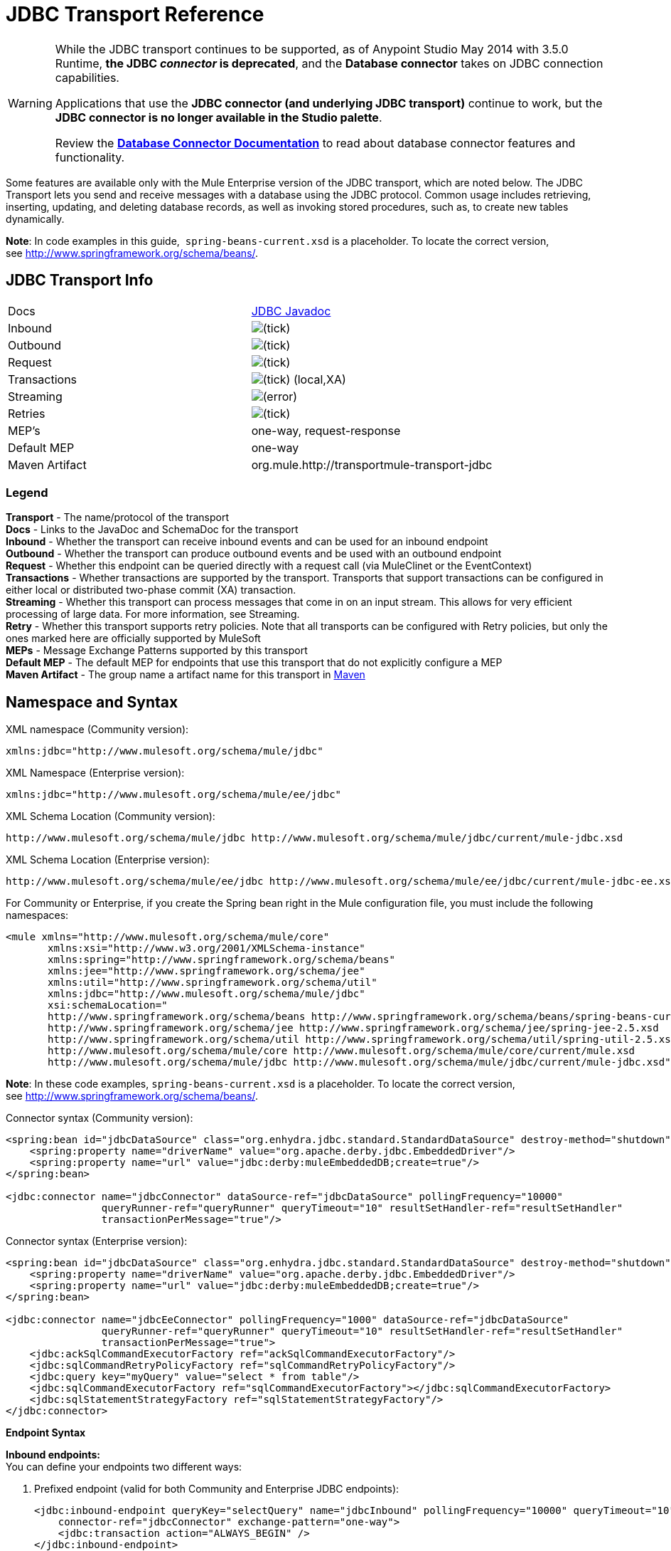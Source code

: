 = JDBC Transport Reference
:keywords: jdbc

[WARNING]
====
While the JDBC transport continues to be supported, as of Anypoint Studio May 2014 with 3.5.0 Runtime, *the JDBC _connector_ is deprecated*, and the *Database connector* takes on JDBC connection capabilities. 

Applications that use the *JDBC connector (and underlying JDBC transport)* continue to work, but the *JDBC connector is no longer available in the Studio palette*.

Review the link:/mule-user-guide/v/3.8/database-connector[*Database Connector Documentation*] to read about database connector features and functionality.
====

Some features are available only with the Mule Enterprise version of the JDBC transport, which are noted below. The JDBC Transport lets you send and receive messages with a database using the JDBC protocol. Common usage includes retrieving, inserting, updating, and deleting database records, as well as invoking stored procedures, such as, to create new tables dynamically.

*Note*: In code examples in this guide,  `spring-beans-current.xsd` is a placeholder. To locate the correct version, see http://www.springframework.org/schema/beans/.

== JDBC Transport Info

[width="100%",cols=","]
|===
|Docs|http://www.mulesoft.org/docs/site/3.7.0/apidocs/org/mule/transport/jdbc/package-summary.html[JDBC Javadoc]
|Inbound |image:check.png[(tick)]
|Outbound |image:check.png[(tick)]
|Request |image:check.png[(tick)]
|Transactions |image:check.png[(tick)] (local,XA)
|Streaming |image:error.png[(error)]
|Retries |image:check.png[(tick)]
|MEP's |one-way, request-response
|Default MEP |one-way
|Maven Artifact |org.mule.http://transportmule-transport-jdbc
|===

=== Legend

*Transport* - The name/protocol of the transport +
*Docs* - Links to the JavaDoc and SchemaDoc for the transport +
*Inbound* - Whether the transport can receive inbound events and can be used for an inbound endpoint +
*Outbound* - Whether the transport can produce outbound events and be used with an outbound endpoint +
*Request* - Whether this endpoint can be queried directly with a request call (via MuleClinet or the EventContext) +
*Transactions* - Whether transactions are supported by the transport. Transports that support transactions can be configured in either local or distributed two-phase commit (XA) transaction. +
*Streaming* - Whether this transport can process messages that come in on an input stream. This allows for very efficient processing of large data. For more information, see Streaming. +
*Retry* - Whether this transport supports retry policies. Note that all transports can be configured with Retry policies, but only the ones marked here are officially supported by MuleSoft +
*MEPs* - Message Exchange Patterns supported by this transport +
*Default MEP* - The default MEP for endpoints that use this transport that do not explicitly configure a MEP +
*Maven Artifact* - The group name a artifact name for this transport in link:http://maven.apache.org/[Maven]

== Namespace and Syntax

XML namespace (Community version):

[source, xml]
----
xmlns:jdbc="http://www.mulesoft.org/schema/mule/jdbc"
----

XML Namespace (Enterprise version):

[source, xml]
----
xmlns:jdbc="http://www.mulesoft.org/schema/mule/ee/jdbc"
----

XML Schema Location (Community version):

[source, xml, linenums]
----
http://www.mulesoft.org/schema/mule/jdbc http://www.mulesoft.org/schema/mule/jdbc/current/mule-jdbc.xsd
----

XML Schema Location (Enterprise version):

[source, xml, linenums]
----
http://www.mulesoft.org/schema/mule/ee/jdbc http://www.mulesoft.org/schema/mule/ee/jdbc/current/mule-jdbc-ee.xsd">
----

For Community or Enterprise, if you create the Spring bean right in the Mule configuration file, you must include the following namespaces:

[source, xml, linenums]
----
<mule xmlns="http://www.mulesoft.org/schema/mule/core"
       xmlns:xsi="http://www.w3.org/2001/XMLSchema-instance"
       xmlns:spring="http://www.springframework.org/schema/beans"
       xmlns:jee="http://www.springframework.org/schema/jee"
       xmlns:util="http://www.springframework.org/schema/util"
       xmlns:jdbc="http://www.mulesoft.org/schema/mule/jdbc"
       xsi:schemaLocation="
       http://www.springframework.org/schema/beans http://www.springframework.org/schema/beans/spring-beans-current.xsd
       http://www.springframework.org/schema/jee http://www.springframework.org/schema/jee/spring-jee-2.5.xsd
       http://www.springframework.org/schema/util http://www.springframework.org/schema/util/spring-util-2.5.xsd
       http://www.mulesoft.org/schema/mule/core http://www.mulesoft.org/schema/mule/core/current/mule.xsd
       http://www.mulesoft.org/schema/mule/jdbc http://www.mulesoft.org/schema/mule/jdbc/current/mule-jdbc.xsd">
----

*Note*: In these code examples, `spring-beans-current.xsd` is a placeholder. To locate the correct version, see link:http://www.springframework.org/schema/beans/[http://www.springframework.org/schema/beans/].

Connector syntax (Community version):

[source, xml, linenums]
----
<spring:bean id="jdbcDataSource" class="org.enhydra.jdbc.standard.StandardDataSource" destroy-method="shutdown">
    <spring:property name="driverName" value="org.apache.derby.jdbc.EmbeddedDriver"/>
    <spring:property name="url" value="jdbc:derby:muleEmbeddedDB;create=true"/>
</spring:bean>

<jdbc:connector name="jdbcConnector" dataSource-ref="jdbcDataSource" pollingFrequency="10000"
                queryRunner-ref="queryRunner" queryTimeout="10" resultSetHandler-ref="resultSetHandler"
                transactionPerMessage="true"/>
----

Connector syntax (Enterprise version):

[source, xml, linenums]
----
<spring:bean id="jdbcDataSource" class="org.enhydra.jdbc.standard.StandardDataSource" destroy-method="shutdown">
    <spring:property name="driverName" value="org.apache.derby.jdbc.EmbeddedDriver"/>
    <spring:property name="url" value="jdbc:derby:muleEmbeddedDB;create=true"/>
</spring:bean>

<jdbc:connector name="jdbcEeConnector" pollingFrequency="1000" dataSource-ref="jdbcDataSource"
                queryRunner-ref="queryRunner" queryTimeout="10" resultSetHandler-ref="resultSetHandler"
                transactionPerMessage="true">
    <jdbc:ackSqlCommandExecutorFactory ref="ackSqlCommandExecutorFactory"/>
    <jdbc:sqlCommandRetryPolicyFactory ref="sqlCommandRetryPolicyFactory"/>
    <jdbc:query key="myQuery" value="select * from table"/>
    <jdbc:sqlCommandExecutorFactory ref="sqlCommandExecutorFactory"></jdbc:sqlCommandExecutorFactory>
    <jdbc:sqlStatementStrategyFactory ref="sqlStatementStrategyFactory"/>
</jdbc:connector>
----

*Endpoint Syntax*

*Inbound endpoints:* +
You can define your endpoints two different ways:

. Prefixed endpoint (valid for both Community and Enterprise JDBC endpoints):
+
[source, xml, linenums]
----
<jdbc:inbound-endpoint queryKey="selectQuery" name="jdbcInbound" pollingFrequency="10000" queryTimeout="10"
    connector-ref="jdbcConnector" exchange-pattern="one-way">
    <jdbc:transaction action="ALWAYS_BEGIN" />
</jdbc:inbound-endpoint>
----

. Non-prefixed URI:
+
[source, xml, linenums]
----
<inbound-endpoint address="jdbc://getTest?type=1"/>
----


Outbound endpoints:

. Prefixed endpoint (valid for both CE and EE jdbc endpoints):
+
[source, xml, linenums]
----
<jdbc:outbound-endpoint queryKey="selectCount" exchange-pattern="one-way" connector-ref="jdbcConnector" queryTimeout="10" >
    <jdbc:transaction action="ALWAYS_BEGIN"/>
</jdbc:outbound-endpoint>
----

. Non-prefixed URI:
+
[source, xml, linenums]
----
<outbound-endpoint address="jdbc://writeTest?type=2"/>
----


== Considerations

Using the JDBC transport is a good idea if you don't already have a database abstraction layer defined for your application. It saves you trouble of writing your own database client code and is more portable if you decide to change databases in the future. If your application uses a database abstraction layer, then it is usually preferable to use that instead of the JDBC transport.

== Features

The Mule Enterprise JDBC Transport provides key functionality, performance improvements, transformers, and examples not available in the Mule community release. The following table summarizes the feature differences.

[width="100%",cols="25%,25%,25%,25%",options="header"]
|===
|Feature |Summary |Mule Community |Mule Enterprise
|<<Inbound SELECT Queries>> |Retrieve records using the SQL SELECT statement configured on inbound endpoints. |*x* |*x*
|<<Large Dataset Retrieval>> |Enables retrieval arbitrarily large datasets by consuming records in smaller batches. | |*x*
|Acknowledgment Statements |Supports ACK SQL statements that update the source or other table after a record is read. |*x* |*x*
|Basic Insert/Update/Delete Statements |Individual SQL INSERT, UPDATE, and DELETE queries specified on outbound endpoints. One statement is executed at a time. |*x* |*x*
|Batch Insert/Update/Delete Statements |Support for JDBC batch INSERT, UPDATE, and DELETE statements, so that many statements can be executed together. | |*x*
|<<Transformers>> |XML and CSV transformers for easily converting to and from datasets in these common formats. | |*x*
|<<Outbound SELECT Queries>> |Retrieve records using SQL SELECT statement configured on outbound endpoints. Supports synchronous queries with dynamic runtime parameters. |*x* |*x*
|<<Outbound Stored Procedure Support - Basic>> |Ability to invoke stored procedures on outbound endpoints. Supports IN parameters but not OUT parameters. |*x* |*x*
|<<Outbound Stored Procedure Support - Advanced>> |Same as Basic but includes both IN and OUT parameter support. OUT parameters can be simple data types or cursors | |*x*
|<<Unnamed Queries>> |Queries that can be invoked programmatically from within components or other Java code. This is the most flexible option, but also requires writing code. |*x* |*x*
|<<Flexible Data Source Configuration>> |Support for configuration of data sources through JNDI, XAPool, or Spring. |*x* |*x*
|<<Transactions>> |Support for transactions via underlying Transaction Manager. |*x* a|
*x*
|===

Within this features section, items identified by the _*Enterprise*_ marker indicate features available only in the Enterprise version.

=== Inbound SELECT Queries

Inbound SELECT queries are queries that are executed periodically (according to the `pollingFrequency` set on the connector).

Here is an example:

[source, xml, linenums]
----
<spring:bean id="jdbcDataSource" class="org.enhydra.jdbc.standard.StandardDataSource" destroy-method="shutdown">
  <spring:property name="driverName" value="oracle.jdbc.driver.OracleDriver"/>
  <spring:property name="url" value="jdbc:oracle:thin:user/pass@host:1521:db"/>
</spring:bean>
...
<jdbc:connector name="jdbcConnector" pollingFrequency="10000" dataSource-ref="jdbcDataSource"> ❷
        <jdbc:query key="selectLoadedMules"
                    value="SELECT ID, MULE_NAME, RANCH, COLOR, WEIGHT, AGE from mule_source"/>
</jdbc:connector>
...
    <flow name="AllMules">
        <jdbc:inbound-endpoint queryKey="selectLoadedMules" exchange-pattern="request-response"/> ❶
...
    </flow>
...
----

In this example, the _selectLoadedMules_ ❶ would be invoked every 10 seconds (_pollingFrequency_=10000 ms) ❷. Each record from the result set is converted into a Map (consisting of column/value pairs).

Inbound SELECT queries are limited because (1) generally, they cannot be called synchronously (unnamed queries are an exception), and (2) they do not support runtime parameters.

=== Large Dataset Retrieval

_*Enterprise*_

==== Overview

Large dataset retrieval is a strategy for retrieving large datasets by fetching records in smaller, more manageable batches. Mule Enterprise provides the key components and transformers needed to implement a wide range of these strategies.

==== When To Use It

* When the dataset to be retrieved is large enough to overwhelm memory and connection resources.
* When preserving the order of messages is important.
* When resumable processing is desired (that is, retrieval of the dataset can pick up where it left off, even after service interruption).
* When load balancing the data retrieval among clustered Mule nodes.

==== How It Works

Large dataset retrieval does not use conventional inbound SELECT queries to retrieve data. Instead, it uses a Batch Manager component to compute ID ranges for the next batch of records to be retrieved. An outbound SELECT query uses this range to actually fetch the records. The Batch Manager also controls batch processing flow to make sure that it does not process the next batch until the previous batch has finished processing.

Here is an example:

[source, xml, linenums]
----
<spring:bean id="idStore" class="com.mulesoft.mule.transport.jdbc.util.IdStore"> ❶
     <spring:property name="fileName" value="/tmp/large-dataset.txt"/>
</spring:bean>
<spring:bean id="seqBatchManager" class="com.mulesoft.mule.transport.jdbc.components.BatchManager"> ❷
    <spring:property name="idStore" ref="idStore"/>
    <spring:property name="batchSize" value="10"/>
    <spring:property name="startingPointForNextBatch" value="0"/>
</spring:bean>
<spring:bean id="noArgsWrapper"
             class="com.mulesoft.mule.transport.jdbc.components.NoArgsWrapper"> ❸
    <spring:property name="batchManager" ref="seqBatchManager"/>
</spring:bean>
<flow name="LargeDataSet">
        <vm:inbound-endpoint exchange-pattern="one-way" path="vm://next.batch"/>
        <spring-object bean="noArgsWrapper" />
...
----

First you set up the file which holds the starting point ID for the next batch of records ❶. Next you define your BatchManager and set the idStore, batchSize and starting point ❷. Then you define a 'noArgsWrapper' spring bean and set a reference to the batch manager ❸. ❹ is where you define the component that gets called after the inbound endpoint triggers. Your outbound endpoints can use the following to reference a batch of database rows:

[source,code]
----
#[map-payload:lowerId]
----

And:

[source,code]
----
#[map-payload:upperId]
----

==== Important Limitations

Large dataset retrieval requires that:

. The source data contains a unique, sequential numeric ID. Records should also be fetched in ascending order with respect to this ID.
. There are no large gaps in these IDs (no larger than the configured batch size).

==== In Combination with Batch Inserts

Combining large dataset retrieval with batch inserts can support simple but powerful ETL use cases.

=== Acknowledgment (ACK) Statements

ACK statements are optional SQL statements that are paired with inbound SELECT queries. When an inbound SELECT query is invoked by Mule, the ACK statement is invoked *for each record* returned by the query. Typically, the ACK statement is an UPDATE, INSERT, or DELETE.

An ACK statement would be configured as follows:

[source, xml, linenums]
----
...
<jdbc:connector name="jdbcConnector" pollingFrequency="10000" dataSource-ref="jdbcDataSource">
    <jdbc:query key="selectLoadedMules"
                value="SELECT ID, PROCESSED from mule_source WHERE PROCESSED is null order by ID"/>
    <jdbc:query key="selectLoadedMules.ack"
                value="update mule_source set PROCESSED='Y'  where ID = #[map-payload:ID] "/>
</jdbc:connector>
...
----

Notice the required convention of appending an ".ack" extension to the query name. This convention lets Mule know which inbound SELECT query to pair with the ACK statement.

Also, note that the ACK statement supports parameters. These parameters are bound to any of the column values from the inbound SELECT query (such as #[map-payload:ID] in the case above).

ACK statements are useful when you want an inbound SELECT query to retrieve records from a source table no more than once. Be careful, however, when using ACK statements with larger result sets. As mentioned earlier, an ACK statement gets issued for each record retrieved, and this can be very resource-intensive for even a modest number of records per second (> 100).

=== Basic Insert, Update, and Delete Statements

SQL INSERT, UPDATE, and DELETE statements are specified on outbound endpoints. These statements are typically configured with parameters, which are bound with values passed along to the outbound endpoint from an upstream component.

*Basic* statements execute just one statement at a time, as opposed to *batch* statements, which execute multiple statements at a time. Basic statements are appropriate for low-volume record processing (<20 records per second), while batch statements are appropriate for high-volume record processing (thousands of records per second).

[NOTE]
====
Note that Mule processes JDBC statements differently depending upon the format of the data it receives:

* If the message payload is a *collection*, Mule uses batch to process the statement
* If the message payload is *_not_ a collection*, Mule uses basic to process the statement

For example, if you use a DataMapper to feed an ArrayList into a JDBC endpoint in your application, Mule uses batch and executes your JDBC statement once for every item in the ArrayList that emerged from the DataMapper.
====

For example, when a message with a `java.util.Map` payload is sent to a basic insert/update/delete endpoint, the parameters in the statement are bound with corresponding entries in the Map. In the configuration below, if the message contains a Map payload with `{ID=1,TYPE=1,DATA=hello,ACK=0}`, the following insert is issued: `INSERT INTO TEST (ID,TYPE,DATA,ACK) values (1,1,'hello',0)`.

[source, xml, linenums]
----
<jdbc:connector name="jdbcConnector" pollingFrequency="10000" dataSource-ref="jdbcDataSource">
    <jdbc:query key="outboundInsertStatement"
              value="INSERT INTO TEST (ID, TYPE, DATA, ACK) VALUES (#[map-payload:ID],
                    #[map-payload:TYPE],#[map-payload:DATA], #[map-payload:ACK])"/>
</jdbc:connector>
...
<flow name="ExampleFlow">
    <inbound-endpoint address="vm://doInsert"/>
    <jdbc:outbound-endpoint queryKey="outboundInsertStatement"/>
</flow>
...
----

=== Batch Insert, Update, and Delete Statements

_*Enterprise*_

As mentioned above, *batch* statements represent a significant performance improvement over their *basic* counterparts. Records can be inserted at a rate of thousands per second with this feature.

Usage of batch INSERT, UPDATE, and DELETE statements is the same as for basic statements, except the payload sent to the VM endpoint should be a List of Maps, instead of just a single Map. 

Batch Callable Statements are also supported. Usage is identical to Batch Insert/Update/Delete.

[NOTE]
====
Note that Mule processes JDBC statements differently depending upon the format of the data it receives:

* If the message payload is a *collection*, Mule uses batch to process the statement
* If the message payload is *_not_ a collection*, Mule uses basic to process the statement

For example, if you use a DataMapper to feed an ArrayList into a JDBC endpoint in your application, Mule uses batch and executes your JDBC statement once for every item in the ArrayList that emerged from the DataMapper.
====

=== Advanced JDBC-related Transformers

*_Enterprise_*

Common integration use cases involve moving CSV and XML data from files to databases and back. This section describes the transformers that perform these actions. These transformers are available in Mule Enterprise only.

==== XML-JDBC Transformer

The XML Transformer converts between XML and JDBC-format Maps. The JDBC-format Maps can be used by JDBC outbound endpoints (for select, insert, update, or delete operations).

Transformer Details:

[width="100%",cols="25%,25%,25%,25%",options="header"]
|===
|Name |Class |Input |Output
|XML -> Maps |com.mulesoft.mule.transport.jdbc.transformers.XMLToMapsTransformer |java.lang.String (XML) |java.util.List +
 (List of Maps. Each Map corresponds to a "record" in the XML.)
|Maps -> XML |com.mulesoft.mule.transport.jdbc.transformers.MapsToXMLTransformer |java.util.List +
 (List of Maps. Each Map converts into a "record" in the XML) |java.lang.String (XML)
|===

Also, the XML message payload (passed in or out as a String) must adhere to a particular schema format:

[source, xml, linenums]
----
<xs:schema xmlns:xs="http://www.w3.org/2001/XMLSchema" elementFormDefault="qualified">
  <xs:element name="table">
    <xs:complexType>
      <xs:sequence>
        <xs:element ref="record"/>
      </xs:sequence>
    </xs:complexType>
  </xs:element>
  <xs:element name="record">
    <xs:complexType>
      <xs:sequence>
        <xs:element maxOccurs="unbounded" ref="field"/>
      </xs:sequence>
    </xs:complexType>
  </xs:element>
  <xs:element name="field">
    <xs:complexType>
      <xs:simpleContent>
        <xs:extension base="xs:NMTOKEN">
          <xs:attribute name="name" use="required" type="xs:NCName"/>
          <xs:attribute name="type" use="required" type="xs:NCName"/>
        </xs:extension>
      </xs:simpleContent>
    </xs:complexType>
  </xs:element>
</xs:schema>
----

Here is an example of a valid XML instance:

[source, xml, linenums]
----
<table>
    <record>
  <field name="id" type="java.math.BigDecimal">0</field>
  <field name="name" type="java.lang.String">hello</field>
    </record>
</table>
----

The transformer converts each "record" element to a Map of column/value pairs using "fields". The collection of Maps is returned in a List.

The following returns any processed rows in XML format when you go to 'http://localhost:8080/first20' in your browser:

[source, xml, linenums]
----
<jdbc:connector name="jdbcConnector" dataSource-ref="jdbcDataSource">
  <jdbc:query key="selectLoadedMules"
    value="SELECT ID, PROCESSED from mule_source WHERE PROCESSED is null order by ID"/>
  <jdbc:query key="selectLoadedMules.ack"
    value="update mule_source set PROCESSED='Y'  where ID = #[map-payload:ID]"/>
</jdbc:connector>

<jdbc:maps-to-xml-transformer name="XMLResponseTransformer"/>

<message-properties-transformer name="XMLContentTransformer">
  <add-message-property key="Content-Type" value="text/xml"/>
</message-properties-transformer>

<flow name="ReportModel">
  <inbound-endpoint address="http://localhost:8080/first20" responseTransformer-refs="XMLResponseTransformer XMLContentTransformer" exchange-pattern="request-response"/>
  <jdbc:outbound-endpoint queryKey="selectLoadedMules" exchange-pattern="request-response"/>
</flow>
----

==== CSV-JDBC Transformer

The CSV Transformer converts between CSV data and JDBC-format Maps. The JDBC-format Maps can be used by JDBC outbound endpoints (for select, insert, update, or delete operations).

Transformer Details:

[width="100%",cols="25%,25%,25%,25%",options="header"]
|===
|Name |Class |Input |Output
|CSV -> Maps |com.mulesoft.mule.transport.jdbc.transformers.CSVToMapsTransformer |java.lang.String +
 (CSV data) |java.util.List +
 (List of Maps. Each Map corresponds to a "record" in the CSV)
|Maps -> CSV |com.mulesoft.mule.transport.jdbc.transformers.MapsToCSVTransformer |java.util.List +
 (List of Maps. Each Map will be converted into a "record" in the CSV) |java.lang.String +
 (CSV data)
|===

The following table summarizes the properties that can be set on this transformer:

[width="100%",cols="50%,50%",options="header"]
|=====
|Property |Description
|delimiter |The delimiter character used in the CSV file. Defaults to comma.
|qualifier |The qualifier character used in the CSV file. Used to signify if text contains the delimiter character.Defaults to double quote.
|ignoreFirstRecord |Instructs transformer to ignore the first record. Use this if your first row is a list of column names. Defaults to false.
|mappingFile |Location of Mapping file. Required. Can either be physical file location or classpath resource name. The DTD format of the Mapping File can be found at: http://flatpack.sourceforge.net/flatpack.dtd. For examples of this format, see http://flatpack.sourceforge.net/documentation/index.html.
|=====

This configuration loads a CSV file in the 'mule_source' table of a database:

[source, xml, linenums]
----
<jdbc:connector name="jdbcConnector" dataSource-ref="jdbcDataSource">
    <jdbc:query key="commitLoadedMules"
      value="insert into mule_source
      (ID, MULE_NAME, RANCH, COLOR, WEIGHT, AGE)
      values
      (#[map-payload:ID;int;in], #[map-payload:MULE_NAME], #[map-payload:RANCH], #[map-payload:COLOR], #[map-payload:WEIGHT;int;in], #[map-payload:AGE;int;in])"/>
</jdbc:connector>

<file:connector name="fileConnector" autoDelete="false" pollingFrequency="100000000"/>
<file:endpoint path="/tmp/data" name="get" connector-ref="fileConnector"/>
<custom-transformer name="ObjectToString" class="org.mule.transformer.simple.ObjectToString"/>
<jdbc:csv-to-maps-transformer name="CSV2Maps" delimiter="," mappingFile="/tmp/mules-csv-format.xml" ignoreFirstRecord="true"/>

<flow name="CSVLoader">
    <file:inbound-endpoint ref="get" transformer-refs="ObjectToString CSV2Maps">
        <file:filename-wildcard-filter pattern="*.csv"/>
    </file:inbound-endpoint>
    <echo-component/>
    <jdbc:outbound-endpoint queryKey="commitLoadedMules"/>
</flow>
----

=== Outbound SELECT Queries

An inbound SELECT query is invoked on an inbound endpoint according to a specified polling frequency. A major improvement to the inbound SELECT query is the outbound SELECT query, which can be invoked on an outbound endpoint. As a result, the outbound SELECT query can do many things that the inbound SELECT query cannot, such as:

. Support synchronous invocation of queries. For example, you can implement the classic use case of a web page that serves content from a database using an HTTP inbound endpoint and an outbound SELECT query endpoint.
. Allows parameters so that values can be bound to the query at runtime. This requires that the message contain a Map payload containing key names that match the parameter names. For example, the following configuration could be used to retrieve an outbound SELECT query:
+
[source, xml, linenums]
----
<jdbc:connector name="jdbcConnector" dataSource-ref="jdbcDataSource">
  <jdbc:query key="selectMules"
    value="select * from mule_source where ID between 0 and #[header:inbound:max]"/>
</jdbc:connector>
<jdbc:maps-to-xml-transformer name="XMLResponseTransformer"/>
<message-properties-transformer name="XMLContentTransformer">
    <add-message-property key="Content-Type" value="text/xml"/>
</message-properties-transformer>
<flow name="ExampleModel">
    <inbound-endpoint address="http://localhost:8080/getMules" exchange-pattern="request-response" responseTransformer-refs="XMLResponseTransformer XMLContentTransformer"/>
    <jdbc:outbound-endpoint queryKey="selectMules" exchange-pattern="request-response"/>
</flow>
----

In this scenario, if the URL `http://localhost:8080/getMules?max=3` is hit, then the following query executes:

[source, xml]
----
SELECT * FROM mule_source WHERE ID between 0 and 3
----

The database rows are transformed into XML which you see in your browser.

=== Outbound Stored Procedure Support - Basic

Stored procedures are supported on outbound endpoints in Mule. Like any other query, stored procedure queries can be listed in the queries map. Following is an example of how stored procedure queries could be defined:

[source, xml, linenums]
----
<jdbc:connector name="jdbcConnector" pollingFrequency="10000" dataSource-ref="jdbcDataSource">
    <jdbc:query key="storedProc" value="CALL addField()"/>
</jdbc:connector>
----

To denote that we are going to execute a stored procedure and not a simple SQL query, we must start off the query by the text *CALL* followed by the name of the stored procedure.

Parameters to stored procedures can be forwarded by either passing static parameters in the configuration or using the same syntax as for SQL queries (see "Passing in Parameters" below). For example:

[source, xml, linenums]
----
<jdbc:query key="storedProc1" value="CALL addFieldWithParams(24)"/>
<jdbc:query key="storedProc2" value="CALL addFieldWithParams(#[map-payload:value])"/>

<flow name="ExampleModel">
    <inbound-endpoint address="http://localhost:8080/get" exchange-pattern="request-response"/>
    <jdbc:outbound-endpoint queryKey="storedProc1" exchange-pattern="request-response"/>
</flow>

<flow name="ExampleModel">
    <inbound-endpoint address="http://localhost:8080/get2" exchange-pattern="request-response"/>
    <jdbc:outbound-endpoint address="jdbc://storedProc2?value=25"/>
</flow>
----

If you do not want to poll the database, you can write a stored procedure that uses HTTP to start a Mule flow. The stored procedure can be called from an Oracle trigger. If you take this approach, make sure the exchange pattern is 'one-way'. Otherwise, the trigger/transaction won't commit until the HTTP post returns.

Note that stored procedures are only supported on outbound endpoints. If you want to set up a flow that calls a stored procedure at a regular interval, you can define a link:/mule-user-guide/v/3.8/quartz-transport-reference[Quartz] inbound endpoint and then define the stored procedure call in the outbound endpoint. For information on using Quartz to trigger flows, see the following link:http://blog.mulesoft.org/2009/06/using-quartz-to-trigger-a-service/[blog post].

==== Passing in Parameters

To pass in parameter values and get returned values to/from stored procedures or stored functions in Oracle, you declare the parameter name, direction, and type in the JDBC query key/value pairs on JDBC connectors using the following syntax:

[source, xml, linenums]
----
Call #[<return parameter name>;<int | float | double | string | resultSet>;<out>] :=
<Oracle package name>.<stored procedure/function name>($PARAM1, $PARAM2, ...)
----

where `$PARAMn` is specified using the following syntax:

[source, xml, linenums]
----
#[<parameter name>;<int | float | double | string | resultSet>;<in | out | inout>]
----

For example:

[source, xml, linenums]
----
<jdbc:query key="SingleCursor"  value="call MULEPACK.TEST_CURSOR(#[mules;resultSet;out])"/>
----

This SQL statement calls a stored procedure TEST_CURSOR in the package of MULEPACK, specifying an out parameter whose name is "mules" of type `java.sql.ResultSet`.

Here is another example:

[source, xml, linenums]
----
<jdbc:query key="itcCheckMsgProcessedOrNot"
value="call #[mules;int;out] := ITCPACK.CHECK_IF_MSG_IS_HANDLED_FNC(487568,#[mules1;string;out],
#[mules2;string;out],#[mules3;int;out],#[mules4;string;out])"/>
----

This SQL statement calls a stored function `CHECK_IF_MSG_IS_HANDLED_FNC` in the package of `ITCPACK`, assigning a return value of integer to the parameter whose name is "mules" while specifying other parameters, for example, parameter "mules2" is an out string parameter.

Stored procedures and functions can only be called on JDBC outbound endpoints. Once the values are returned from the database, they are put in a `java.util.HashMap` with key/value pairs. The keys are the parameter names, for example, "mules2", while the values are the Java data values (Integer, String, etc.). This hash map is the payload of MuleMessage that returns to the caller or sends to the next endpoint depending on the Mule configuration.

=== Outbound Stored Procedure Support - Advanced

_*Enterprise*_

Mule Enterprise provides advanced stored procedure support for outbound endpoints beyond what is available in the Mule community release. This section describes the advanced support.

==== OUT Parameters

In Mule Enterprise, you can execute your stored procedures with _out_ and _inout_ scalar parameters. The syntax for such parameters is:

[source, xml, linenums]
----
<jdbc:query key="storedProc1" value="CALL myProc(#[a], #[b;int;inout], #[c;string;out])"/>
----

You must specify the type of each output parameter (OUT, INOUT) and its data type (int, string, etc.). The result of such stored procedures is a map containing (out parameter name, value) entries.

==== Oracle Cursor Support

For Oracle databases only, an OUT parameter can return a cursor. The following example shows how this works.

If you want to handle the cursor as a `java.sql.ResultSet`, see the "cursorOutputAsResultSet" flow below, which uses the "MapLookup" transformer to return the ResultSet.

If you want to handle the cursor by fetching the `java.sql.ResultSet` to a collection of Map objects, see the "cursorOutputAsMaps" flow below, which uses both the "MapLookup" and "ResultSet2Maps" transformers to achieve this result.

[source, xml, linenums]
----
<jdbc:connector name="jdbcConnector" pollingFrequency="1000" cursorTypeConstant="-10"
      dataSource-ref="jdbcDataSource">
    <jdbc:query key="SingleCursor"  value="call TEST_CURSOR(#[mules;resultSet;out])"/>
</jdbc:connector>

<custom-transformer class="org.mule.transformer.simple.MapLookup" name="MapLookup">
    <spring:property name="key" value="mules"/>
</custom-transformer>

<jdbc:resultset-to-maps-transformer name="ResultSet2Maps"/>

<flow name="SPModel">
    <vm:inbound-endpoint path="returns.maps" responseTransformer-refs="ResultSet2Maps MapLookup"/>
    <jdbc:outbound-endpoint queryKey="SingleCursor"/>
</flow>
<flow name="cursorOutputAsResultSet">
    <vm:inbound-endpoint  path="returns.resultset"  responseTransformer-refs="MapLookup"/>
    <jdbc:outbound-endpoint queryKey="SingleCursor"/>
</flow>
----

In the above example, note that it is also possible to call a function that returns a cursor ref. For example, if TEST_CURSOR2() returns a cursor ref, the following statement could be used to get that cursor as a ResultSet:

[source, xml, linenums]
----
<jdbc:query key="SingleCursor"  value="call #[mules;resultSet;out] := TEST_CURSOR2()"/>
----

[WARNING]
*Important note on transactions*: When calling stored procedures or functions that return cursors (ResultSet), it is recommended that you process the ResultSet within a transaction.

=== Unnamed Queries

SQL statements can also be executed without configuring queries in the Mule configuration file. For a given endpoint, the query to execute can be specified as the address of the URI.

[source, xml, linenums]
----
MuleMessage msg = eventContext.receiveEvent("jdbc://SELECT * FROM TEST", 0);
----

=== Flexible Data Source Configuration

You can use any JDBC data source library with the JDBC Connector. The "myDataSource" reference below refers to a DataSource bean created in Spring:

[source, xml, linenums]
----
<jdbc:connector name="jdbcConnector" pollingFrequency="10000" dataSource-ref="myDataSource">
        ...
</jdbc:connector>
----

You can also create a JDBC connection pool so that you don't create a new connection to the database for each message. You can easily create a pooled data source in Spring using link:http://xapool.ow2.org/[xapool] . The following example shows how to create the Spring bean right in the Mule configuration file.

[source, xml, linenums]
----
<spring:bean id="pooledDS" class="org.enhydra.jdbc.standard.StandardXADataSource" destroy-method="shutdown">
  <spring:property name="driverName" value="oracle.jdbc.driver.OracleDriver"/>
  <spring:property name="url" value="jdbc:oracle:thin:user/pass@host:1521:db"/>
  <spring:property name="user" value="USER" />
  <spring:property name="password" value="PWD" />
  <spring:property name="minCon" value="10" />
  <spring:property name="maxCon" value="100" />
</spring:bean>
----

If you need more control over the configuration of the pool, you can use the standard JDBC classes. For example, you could create the following bean in the Spring configuration file (you could also create them in the Mule configuration file by prefixing everything with the Spring namespace):

[source, xml, linenums]
----
<bean id="c3p0DataSource" class="com.mchange.v2.c3p0.ComboPooledDataSource" destroy-method="close">
        <property name="driverClass">
            <value>oracle.jdbc.driver.OracleDriver</value>
        </property>
        <property name="jdbcUrl">
            <value>jdbc:oracle:thin:@MyUrl:MySID</value>
        </property>

        <property name="user">
            <value>USER</value>
        </property>
        <property name="password">
            <value>PWD</value>
        </property>

        <property name="properties">
            <props>
                <prop key="c3p0.acquire_increment">5</prop>
                <prop key=" c3p0.idle_test_period">100</prop>
                <prop key="c3p0.max_size">100</prop>
                <prop key="c3p0.max_statements">1</prop>
                <prop key=" c3p0.min_size">10</prop>
                <prop key="user">USER</prop>
                <prop key="password">PWD</prop>
            </props>
        </property>
    </bean>
----

You could then reference the `c3p0DataSource` bean in your Mule configuration:

[source, xml, linenums]
----
<connector name="C3p0Connector" className="org.mule.providers.jdbc.JdbcConnector">
  <properties>
    <container-property name="dataSource" reference="c3p0DataSource"/>
      <map name="queries">
        <property name="test1" value="select * from Tablel"/>
        <property name="test2" value="call testd(1)"/>
      </map>
  </properties>
</connector>
----

Or you could call it from your application as follows:

[source, xml, linenums]
----
JdbcConnector jdbcConnector = (JdbcConnector) MuleServer.getMuleContext().getRegistry().lookupConnector("C3p0Connector");
ComboPooledDataSource datasource = (ComboPooledDataSource)jdbcConnector.getDataSource();
Connection connection = (Connection)datasource.getConnection();

String query = "select * from Table1"; //any query
Statement stat = connection.createStatement();
ResultSet rs = stat.executeQuery(query);
----

To retrieve the data source from a JNDI repository, you would configure the connector as follows:

[source, xml, linenums]
----
<spring:beans>
  <jee:jndi-lookup id="myDataSource" jndi-name="yourJndiName" environment-ref="yourJndiEnv" />
  <util:map id="jndiEnv">
    <spring:entry key="java.naming.factory.initial" value="yourJndiFactory" />
   </util:map>
</spring:beans>
----

=== Transactions

Transactions are supported on JDBC endpoints. See link:/mule-user-guide/v/3.8/transaction-management[Transaction Management] for details.

== Usage

Copy your JDBC client jar to the <MULE_HOME>/lib/user directory of your installation.

If you want to include the JDBC transport in your configuration, these are the namespaces you need to define:

[source, xml, linenums]
----
<mule xmlns="http://www.mulesoft.org/schema/mule/core"
       xmlns:xsi="http://www.w3.org/2001/XMLSchema-instance"
       xmlns:spring="http://www.springframework.org/schema/beans"
       xmlns:jdbc="http://www.mulesoft.org/schema/mule/jdbc"
       xsi:schemaLocation="
       http://www.springframework.org/schema/beans http://www.springframework.org/schema/beans/spring-beans-current.xsd
       http://www.mulesoft.org/schema/mule/core http://www.mulesoft.org/schema/mule/core/current/mule.xsd
       http://www.mulesoft.org/schema/mule/jdbc http://www.mulesoft.org/schema/mule/jdbc/current/mule-jdbc.xsd">
...
----

For the enterprise version of the JDBC transport:

[source, xml, linenums]
----
<mule xmlns="http://www.mulesoft.org/schema/mule/core"
      xmlns:xsi="http://www.w3.org/2001/XMLSchema-instance"
      xmlns:spring="http://www.springframework.org/schema/beans"
      xmlns:jdbc="http://www.mulesoft.org/schema/mule/ee/jdbc"
      xsi:schemaLocation="
       http://www.springframework.org/schema/beans http://www.springframework.org/schema/beans/spring-beans-current.xsd
       http://www.mulesoft.org/schema/mule/core http://www.mulesoft.org/schema/mule/core/current/mule.xsd
       http://www.mulesoft.org/schema/mule/ee/jdbc http://www.mulesoft.org/schema/mule/ee/jdbc/current/mule-jdbc-ee.xsd">
...
----

Then you need to define a connector:

[source, xml, linenums]
----
<spring:bean id="jdbcDataSource" class="org.enhydra.jdbc.standard.StandardDataSource" destroy-method="shutdown">
    <spring:property name="driverName" value="org.apache.derby.jdbc.EmbeddedDriver"/>
    <spring:property name="url" value="jdbc:derby:muleEmbeddedDB;create=true"/>
</spring:bean>

<jdbc:connector name="jdbcConnector" dataSource-ref="jdbcDataSource" pollingFrequency="10000"
                queryRunner-ref="queryRunner" queryTimeout="10" resultSetHandler-ref="resultSetHandler"
                transactionPerMessage="true"/>
----

Finally, you define an inbound or outbound endpoint.

* Use an inbound endpoint if you want changes to your database to trigger a Mule flow
* Use an outbound endpoint to make changes to the database data or to return database data to an inbound endpoint, such as using an http endpoint to display database data.

*Endpoints*

Inbound endpoints:

[source, xml, linenums]
----
<jdbc:inbound-endpoint queryKey="selectQuery" name="jdbcInbound" pollingFrequency="10000" queryTimeout="10"
                       connector-ref="jdbcConnector" exchange-pattern="one-way">
    <jdbc:transaction action="ALWAYS_BEGIN" />
</jdbc:inbound-endpoint>
----

Outbound endpoints:

[source, xml, linenums]
----
<jdbc:outbound-endpoint queryKey="selectCount" exchange-pattern="one-way" connector-ref="jdbcConnector" queryTimeout="10" >
    <jdbc:transaction action="ALWAYS_BEGIN"/>
</jdbc:outbound-endpoint>
----

[WARNING]
If you are using Mule Enterprise edition, then you must use the EE version of the JDBC transport. Therefore, if you are migrating from CE to EE, update the namespace and schemaLocation declarations to the EE versions as described above.

=== Exchange Patterns

The one-way and request-response exchange patterns are supported. If an exchange pattern is not defined, 'one-way' is the default.

=== Polling Transport

The inbound endpoint for JDBC transport uses polling to look for new data. The default is to check every second, but it can be changed via the 'pollingFrequency' attribute on the connector.

=== Features Supported by this Module

Most standard transport features are supported for the jdbc transport: transactions, retry, expressions, etc. Streaming is not supported for the JDBC transport.

== Example Configurations

The following example demonstrates how you would write rows in a database to their own files.

*Writing database rows to their own files*

[source, xml, linenums]
----
<mule xmlns="http://www.mulesoft.org/schema/mule/core"
       xmlns:xsi="http://www.w3.org/2001/XMLSchema-instance"
       xmlns:spring="http://www.springframework.org/schema/beans"
       xmlns:jdbc="http://www.mulesoft.org/schema/mule/jdbc"
       xmlns:file="http://www.mulesoft.org/schema/mule/file"
       xsi:schemaLocation="
       http://www.springframework.org/schema/beans http://www.springframework.org/schema/beans/spring-beans-current.xsd
       http://www.mulesoft.org/schema/mule/core http://www.mulesoft.org/schema/mule/core/current/mule.xsd
       http://www.mulesoft.org/schema/mule/file http://www.mulesoft.org/schema/mule/file/current/mule-file.xsd
       http://www.mulesoft.org/schema/mule/jdbc http://www.mulesoft.org/schema/mule/jdbc/current/mule-jdbc.xsd">

    <!-- This placeholder bean lets you import the properties from the db.properties file. -->
    <spring:bean id="property-placeholder" class="org.springframework.beans.factory.config.PropertyPlaceholderConfigurer"> ❶
        <spring:property name="location" value="classpath:db.properties"/>
    </spring:bean>

    <!-- This data source is used to connect to the database using the values loaded from the properties file -->
    <spring:bean id="jdbcDataSource"
        class="org.enhydra.jdbc.standard.StandardDataSource"
        destroy-method="shutdown">
        <spring:property name="driverName" value="${database.driver}"/> ❷
        <spring:property name="url" value="${database.connection}"/> ❸
    </spring:bean>

    <jdbc:connector name="jdbcConnector" dataSource-ref="jdbcDataSource" pollingFrequency="5000" transactionPerMessage="false"> ❹
        <jdbc:query key="read" value="SELECT id, type, data FROM test3 WHERE type=1"/> ❺
        <jdbc:query key="read.ack" value="UPDATE test3 SET type=2 WHERE id=#[map-payload:id]"/> ❻
    </jdbc:connector>

    <file:connector name="output" outputAppend="true" outputPattern="#[function:datestamp].txt" /> ❼

    <flow name="allDbRows">
        <jdbc:inbound-endpoint queryKey="read" connector-ref="jdbcConnector"/> ❽
        <object-to-string-transformer /> ❾
        <file:outbound-endpoint connector-ref="output" path="/tmp/rows"/> ❿
    </flow>
</mule>
----

The database authentication information is stored in a properties file named 'db.properties' ❶. For a MySQL database, the file would look similar to this: +
 database.driver=com.mysql.jdbc.Driver +
 database.connection=jdbc:mysql://localhost/test?user=<user>&password=<password>

The values in the property file are used in ❷ and ❸ to configure the data source bean. The jdbc connector references the data source ❹ and defines a couple of queries (❺ and ❻) which the inbound endpoint uses. The 'read' query checks the database for rows which have a 'type' column set to 1. The 'read.ack' query is automatically run for every new record found and sets the 'type' column to 2 so it is not picked up again by the indound endpoint. A file connector is defined at ❼ to write each row found to a file with a date stamp name. Next, the flow is defined which calls the jdbc 'read' query on the inbound endpoint ❽. New database rows are then processed by the object-to-string transformer ❾ and finally written to the '/tmp/rows' directory ❿.

This example shows how to display database rows in a browser:

*Display database rows in a browser*

[source, xml, linenums]
----
<mule xmlns="http://www.mulesoft.org/schema/mule/core"
   xmlns:xsi="http://www.w3.org/2001/XMLSchema-instance"
   xmlns:spring="http://www.springframework.org/schema/beans"
   xmlns:jdbc="http://www.mulesoft.org/schema/mule/ee/jdbc"
   xmlns:file="http://www.mulesoft.org/schema/mule/file"
   xsi:schemaLocation="
   http://www.springframework.org/schema/beans http://www.springframework.org/schema/beans/spring-beans-current.xsd
   http://www.mulesoft.org/schema/mule/core http://www.mulesoft.org/schema/mule/core/current/mule.xsd
   http://www.mulesoft.org/schema/mule/file http://www.mulesoft.org/schema/mule/file/current/mule-file.xsd
   http://www.mulesoft.org/schema/mule/ee/jdbc http://www.mulesoft.org/schema/mule/ee/jdbc/current/mule-jdbc-ee.xsd">

    <!-- This placeholder bean lets you import the properties from the db.properties file. -->
    <spring:bean id="property-placeholder" class="org.springframework.beans.factory.config.PropertyPlaceholderConfigurer">
        <spring:property name="location" value="classpath:db.properties"/>
    </spring:bean>

    <!-- This data source connects to the database using the values loaded from the properties file -->
    <spring:bean id="jdbcDataSource"
        class="org.enhydra.jdbc.standard.StandardDataSource"
        destroy-method="shutdown">
        <spring:property name="driverName" value="${database.driver}"/>
        <spring:property name="url" value="${database.connection}"/>
    </spring:bean>
    <jdbc:connector name="jdbcConnector" dataSource-ref="jdbcDataSource">
        <jdbc:query key="selectRows"
                    value="select * from mule_source where ID between 0 and #[header:inbound:max]"/> ❶
    </jdbc:connector>
    <jdbc:maps-to-xml-transformer name="XMLResponseTransforer"/> ❷
    <message-properties-transformer name="XMLContentTransformer"> ❸
        <add-message-property key="Content-Type" value="text/xml"/>
    </message-properties-transformer>
    <flow name="ExampleModel">
        <inbound-endpoint address="http://localhost:8080/rows" exchange-pattern="request-response" responseTransformer-refs="XMLResponseTransformer XMLContentTransformer"/> ❹
        <jdbc:outbound-endpoint queryKey="selectRows" exchange-pattern="request-response"/> ❺
    </flow>
</mule>
----

This example requires Mule Enterprise to run. ❶ defines a select database query using the 'max' parameter which is passed in the requesting URL. We define some transformers at ❷ and ❸ to turn the database row into XML and set the correct Content-type for the browser to display it correctly. ❹ declares the HTTP inbound endpoint with a URL of ` http://localhost:8080/rows `. Since we are using an inbound parameter in the select query, we also need to include the 'max' parameter on the requesting URL, such as  ` http://localhost:8080/rows?max=5 ` . ❺ is where the JDBC outbound endpoint calls the 'selectRows' query after the HTTP endpoint triggers.

== Community Configuration Reference

=== Connector

==== Attributes of connector

[width="100%",cols="20%,20%,20%,20%,20%",options="header"]
|===
|Name |Type |Required |Default |Description
|pollingFrequency |long |no |  |The delay in milliseconds that will be used during two subsequent polls to the database. This is only applied to queries configured on inbound endpoints.
|dataSource-ref |string |yes |  |Reference to the JDBC DataSource object. This object is typically created using Spring. When using XA transactions, an XADataSource object must be provided.
|queryRunner-ref |string |no |  |Reference to the QueryRunner object, which is the object that actually runs the Query. This object is typically created using Spring. Default is org.apache.commons.dbutils.QueryRunner.
|resultSetHandler-ref |string |no |  |Reference to the ResultSetHandler object, which is the object that determines which java.sql.ResultSet gets handled. This object is typically created using Spring. Default is org.apache.commons.dbutils.handlers.MapListHandler, which steps through the ResultSet and stores records as Map objects on a List.
|transactionPerMessage |boolean |no |  |Whether each database record should be received in a separate transaction. If false, there will be a single transaction for the entire result set. Default is true.
|queryTimeout |integer |no |-1 |The timeout in seconds that will be used as a query timeout for the SQL statement
|===

==== Child Elements of connector

[width="100%",cols="34%,33%,33%",options="header"]
|====
|Name |Cardinality |Description
|abstract-sqlStatementStrategyFactory |0..1 |The factory that determines the execution strategy based on the SQL provided.
|abstract-query |0..* |Defines a set of queries. Each query has a key and a value (SQL statement). Queries are later referenced by key.
|====

=== Inbound Endpoint

Receives or fetches data from a database. You can reference SQL select statements or call stored procedures on inbound endpoints. Statements on the inbound endpoint get invoked periodically according to the pollingInterval. Statements that contain an insert, update, or delete are not allowed.

==== Attributes of inbound-endpoint

[width="100%",cols="20%,20%,20%,20%,20%",options="header"]
|====
|Name |Type |Required |Default |Description
|pollingFrequency |long |no |  |The delay in milliseconds that will be used during two subsequent polls to the database.
|queryTimeout |integer |no |-1 |The timeout in seconds that will be used as a query timeout for the SQL statement
|queryKey |string |no |  |The key of the query to use.
|====

==== Child Elements of inbound-endpoint

[width="100%",cols="34%,33%,33%",options="header"]
|===
|Name |Cardinality |Description
|abstract-query |0..* | 
|===

=== Outbound Endpoint

You can reference any SQL statement or call a stored procedure on outbound endpoints. Statements on the outbound endpoint get invoked synchronously. SQL select statements or stored procedures may return output that is handled by the ResultSetHandler and then attached to the message as the payload.

==== Attributes of outbound-endpoint

[width="100%",cols="20%,20%,20%,20%,20%",options="header"]
|====
|Name |Type |Required |Default |Description
|queryTimeout |integer |no |-1 |The timeout in seconds that is used as a query timeout for the SQL statement
|queryKey |string |no |  |The key of the query to use.
|====

==== Child Elements of outbound-endpoint

[width="100%",cols="34%,33%,33%",options="header"]
|===
|Name |Cardinality |Description
|abstract-query |0..* | 
|===

== Enterprise Configuration Reference

=== Connector

==== Attributes of connector

[width="100%",cols="20%,20%,20%,20%,20%",options="header"]
|======
|Name |Type |Required |Default |Description
|handleOutputResultSets |boolean |no |false |Whether the output java.sql.ResultSet instances should be handled with the ResultSetHandler object. This attribute is useful when executing store procedures which return java.sql.ResultSet instances as output parameters. Default is false.
|======

==== Child Elements of connector

[width="100%",cols="34%,33%,33%",options="header"]
|====
|Name |Cardinality |Description
|sqlCommandExecutorFactory |0..1 |The factory that creates the command executor for the read SQL statement.
|ackSqlCommandExecutorFactory |0..1 |The factory that creates the command executor for the acknowledge SQL statement.
|sqlCommandRetryPolicyFactory |0..1 |The factory that creates the retry policies which decide if a SQL statements must be re executed in case of errors.
|====

=== Inbound Endpoint

==== Child Elements of inbound-endpoint

No child elements.

=== Outbound Endpoint

No child elements.

=== Transformers

The following transformers can be found in the enterprise version of the jdbc transport:

==== Maps to XML Transformer

Converts a `List` of `Map` objects to XML. The Map List is the same as what you get from using the default ResultSetHandler. The XML schema format is provided in the documentation.

===== Child Elements of maps-to-xml-transformer

No child elements.

== XML to Maps Transformer

Converts XML to a `List` of `Map` objects. The Map List is the same as what you get  from using the default ResultSetHandler. The XML schema format is provided in the documentation.

=== Child Elements of xml-to-maps-transformer

No child elements.

=== Maps to CSV Transformer

Converts a `List` of `Map` objects to a CSV file. The Map List is the same as what you get from using the default ResultSetHandler.

==== Attributes of maps-to-csv-transformer

[width="100%",cols="20%,20%,20%,20%,20%",options="header"]
|===
|Name |Type |Required |Default |Description
|delimiter |string |no |  |Delimiter used in CSV file. Default is comma.
|mappingFile |string |no |  a|
Name of the "mapping file" used to describe the CSV file. See link:http://flatpack.sourceforge.net for details.

|ignoreFirstRecord |boolean |no |  |Whether to ignore the first record. If the first record is a header, you should ignore it.
|qualifier |string |no |  |The character used to escape text that contains the delimiter.
|===

==== Child Elements of maps-to-csv-transformer

No child elements.

=== CSV to Maps Transformer

Converts a CSV file to a `List` of `Map` objects. The Map List is the same as what you get from using the default ResultSetHandler.

==== Attributes of csv-to-maps-transformer

[width="100%",cols="20%,20%,20%,20%,20%",options="header"]
|===
|Name |Type |Required |Default |Description
|delimiter |string |no |  |Delimiter used in CSV file. Default is comma.
|mappingFile |string |no |  a|
Name of the "mapping file" used to describe the CSV file.
See link:http://flatpack.sourceforge.net for details.

|ignoreFirstRecord |boolean |no |  |Whether to ignore the first record. If the first record is a header, you should ignore it.
|qualifier |string |no |  |The character used to escape text that contains the delimiter.
|===

==== Child Elements of csv-to-maps-transformer

No child elements.

=== Resultset to Maps Transformer

Transforms a `java.sql.ResultSet` to a `List` of `Map` objects just like the default ResultSetHandler. Useful with Oracle stored procedures that return cursors (ResultSets).

==== Child Elements of resultset-to-maps-transformer

No child elements.

== Javadoc API Reference

link:http://www.mulesoft.org/docs/site/3.7.0/apidocs/org/mule/transport/jdbc/package-summary.html[Javadoc for JDBC Transport]

Refer to the EE distribution for the enterprise version of the JDBC transport Javadocs.

== Maven

The JDBC transport is implemented by the mule-transport-jdbc module. You can find the source for the jdbc transport under transports/jdbc.

If you are using maven to build your application, use the following dependency snippet to include the JDBC transport in your project:
Community version:

[source, xml, linenums]
----
<dependency>
  <groupId>org.mule.transports</groupId>
  <artifactId>mule-transport-email</artifactId>
  <version>3.4.0</version>
</dependency>
----


Enterprise version:
[source, xml, linenums]
----
<dependency>
    <groupId>com.mulesoft.muleesb.transports</groupId>
    <artifactId>mule-transport-jdbc-ee</artifactId>
    <version>3.4.0</version>
</dependency>
----

== Best Practices

* Put your database connection and credential information in a separate properties file. This allows your port you configuration file to different environments. See <<Example Configurations>> for an example on how this is done

== Data Source Configuration

Data source configuration has become much simpler. Previously, a data source had to be configured with Spring:

[source, xml, linenums]
----
<spring:bean id="dataSource" class="org.enhydra.jdbc.standard.StandardDataSource" destroy-method="shutdown">
    <spring:property name="driverName" value="com.mysql.jdbc.Driver"/>
    <spring:property name="url" value="jdbc:mysql://localhost/mule"/>
    <spring:property name="user" value="mysql"/>
    <spring:property name="password" value="secret"/>
</spring:bean>
----

Now this is greatly simplified:

[source, xml, linenums]
----
<jdbc:mysql-data-source name="dataSource" database="mule" user="mysql" password="secret"/>
----


=== Data Sources

The following elements can be used with all the database-specific data sources listed below:

[width="100%",cols="50%,50%",options="header"]
|====
|Attribute |Description
|*loginTimeout* |Login timeout.
|*transactionIsolation* |Transaction isolation level to set on the newly created `javax.sql.Connection` object.
|====

=== Derby

Derby data sources are created as embedded data sources. So the definition of user and password is not required.

[WARNING]
====
*Tip*

Use the jdbc:derby-data-source configuration element to configure Derby. If you use a regular bean, you may receive errors when undeploying or redeploying the application.
====

Example:

[source, xml, linenums]
----
<jdbc:derby-data-source name="dataSource" database="mule"/>
----

The following attributes are available on the `derby-data-source` element:

[width="100%",cols="50%,50%",options="header"]
|===
|Attribute |Description
|*create* |If `true` the database is created upon first access. See link:http://db.apache.org/derby/docs/10.7/ref/rrefattrib26867.html[the Derby documentation] for details.
|*database* |Name of the database to connect to. This attribute cannot be used together with the `url` attribute.
|*name* |Unique identifier of the data source. Use this name to reference the data source from the JDBC connector.
|*url* |JDBC URL to use when connecting to the database. This attribute cannot be used together with the `database` attribute.
|===

=== MySQL

Example:

[source, xml, linenums]
----
<jdbc:mysql-data-source name="dataSource" database="mule" user="mysql" password="secret"/>
----

The following attributes are available on the `mysql-data-source` element:

[width="100%",cols="50%,50%",options="header"]
|====
|Attribute |Description
|*database* |Name of the database to connect to. This attribute cannot be used together with the `url` attribute.
|*host* |Database host to connect to. This attribute cannot be used together with the `url` attribute.
|*name* |Unique identifier of the data source. Use this name to reference the data source from the JDBC connector.
|*password* |Password for connecting to the database. This attribute is required.
|*port* |Database port to connect to. This attribute cannot be used together with the `url` attribute.
|*url* |JDBC URL to use when connecting to the database. This attribute cannot be used together with the `database`, `host` or `port` attribute.
|*user* |User for connecting to the database. This attribute is required.
|====

=== Oracle

Example:

[source, xml, linenums]
----
<jdbc:oracle-data-source name="dataSource" user="scott" password="tiger"/>
----

The following attributes are available on the `oracle-data-source` element:

[width="100%",cols="50%,50%",options="header"]
|====
|Attribute |Description
|*host* |Database host to connect to. This attribute cannot be used together with the `url` attribute.
|*instance* |Oracle Instance to connect to. This attribute cannot be used together with the `url` attribute.
|*name* |Unique identifier of the data source. Use this name to reference the data source from the JDBC connector.
|*password* |Password for connecting to the database. This attribute is required.
|*port* |Database port to connect to. This attribute cannot be used together with the `url` attribute.
|*url* |JDBC URL to use when connecting to the database. This attribute cannot be used together with the `instance`, `host` or `port` attribute.
|*user* |User for connecting to the database. This attribute is required.
|====

=== Postgresql

Example:

[source, xml, linenums]
----
<jdbc:postgresql-data-source name="dataSource" database="mule" user="postgres" password="secret"/>
----

The following attributes are available on the `mysql-data-source` element:

[width="100%",cols="50%,50%",options="header"]
|====
|Attribute |Description
|*database* |Name of the database to connect to. This attribute cannot be used together with the `url` attribute.
|*host* |Database host to connect to. This attribute cannot be used together with the `url` attribute.
|*name* |Unique identifier of the data source. Use this name to reference the data source from the JDBC connector.
|*password* |Password for connecting to the database. This attribute is required.
|*port* |Database port to connect to. This attribute cannot be used together with the `url` attribute.
|*url* |JDBC URL to use when connecting to the database. This attribute cannot be used together with the `database`, `host` or `port` attribute.
|*user* |User for connecting to the database. This attribute is required.
|====
